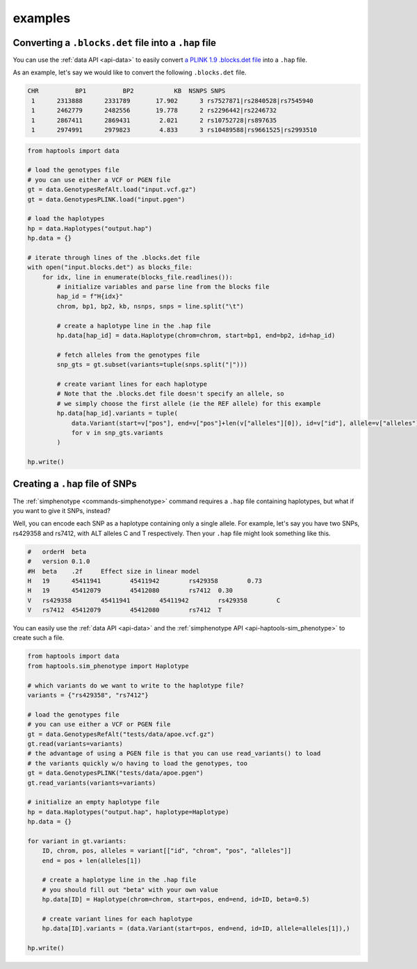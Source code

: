 .. _api-examples:


examples
========

Converting a ``.blocks.det`` file into a ``.hap`` file
~~~~~~~~~~~~~~~~~~~~~~~~~~~~~~~~~~~~~~~~~~~~~~~~~~~~~~
You can use the :ref:`data API <api-data>` to easily convert `a PLINK 1.9 .blocks.det file <https://www.cog-genomics.org/plink/1.9/formats#blocks>`_ into a ``.hap`` file.

As an example, let's say we would like to convert the following ``.blocks.det`` file.

.. code-block::

  CHR          BP1          BP2           KB  NSNPS SNPS
   1      2313888      2331789       17.902      3 rs7527871|rs2840528|rs7545940
   1      2462779      2482556       19.778      2 rs2296442|rs2246732
   1      2867411      2869431        2.021      2 rs10752728|rs897635
   1      2974991      2979823        4.833      3 rs10489588|rs9661525|rs2993510

.. code-block:: python

    from haptools import data

    # load the genotypes file
    # you can use either a VCF or PGEN file
    gt = data.GenotypesRefAlt.load("input.vcf.gz")
    gt = data.GenotypesPLINK.load("input.pgen")

    # load the haplotypes
    hp = data.Haplotypes("output.hap")
    hp.data = {}

    # iterate through lines of the .blocks.det file
    with open("input.blocks.det") as blocks_file:
        for idx, line in enumerate(blocks_file.readlines()):
            # initialize variables and parse line from the blocks file
            hap_id = f"H{idx}"
            chrom, bp1, bp2, kb, nsnps, snps = line.split("\t")

            # create a haplotype line in the .hap file
            hp.data[hap_id] = data.Haplotype(chrom=chrom, start=bp1, end=bp2, id=hap_id)

            # fetch alleles from the genotypes file
            snp_gts = gt.subset(variants=tuple(snps.split("|")))

            # create variant lines for each haplotype
            # Note that the .blocks.det file doesn't specify an allele, so
            # we simply choose the first allele (ie the REF allele) for this example
            hp.data[hap_id].variants = tuple(
                data.Variant(start=v["pos"], end=v["pos"]+len(v["alleles"][0]), id=v["id"], allele=v["alleles"][0])
                for v in snp_gts.variants
            )

    hp.write()

.. _api-examples-snps2hap:

Creating a ``.hap`` file of SNPs
~~~~~~~~~~~~~~~~~~~~~~~~~~~~~~~~
The :ref:`simphenotype <commands-simphenotype>` command requires a ``.hap`` file containing haplotypes, but what if you want to give it SNPs, instead?

Well, you can encode each SNP as a haplotype containing only a single allele. For example, let's say you have two SNPs, rs429358 and rs7412, with ALT alleles C and T respectively. Then your ``.hap`` file might look something like this.

.. code-block::

    #	orderH	beta
    #	version	0.1.0
    #H	beta	.2f	Effect size in linear model
    H	19	45411941	45411942	rs429358	0.73
    H	19	45412079	45412080	rs7412	0.30
    V	rs429358	45411941	45411942	rs429358	C
    V	rs7412	45412079	45412080	rs7412	T

You can easily use the :ref:`data API <api-data>` and the :ref:`simphenotype API <api-haptools-sim_phenotype>` to create such a file.

.. code-block:: python

    from haptools import data
    from haptools.sim_phenotype import Haplotype

    # which variants do we want to write to the haplotype file?
    variants = {"rs429358", "rs7412"}

    # load the genotypes file
    # you can use either a VCF or PGEN file
    gt = data.GenotypesRefAlt("tests/data/apoe.vcf.gz")
    gt.read(variants=variants)
    # the advantage of using a PGEN file is that you can use read_variants() to load
    # the variants quickly w/o having to load the genotypes, too
    gt = data.GenotypesPLINK("tests/data/apoe.pgen")
    gt.read_variants(variants=variants)

    # initialize an empty haplotype file
    hp = data.Haplotypes("output.hap", haplotype=Haplotype)
    hp.data = {}

    for variant in gt.variants:
        ID, chrom, pos, alleles = variant[["id", "chrom", "pos", "alleles"]]
        end = pos + len(alleles[1])

        # create a haplotype line in the .hap file
        # you should fill out "beta" with your own value
        hp.data[ID] = Haplotype(chrom=chrom, start=pos, end=end, id=ID, beta=0.5)

        # create variant lines for each haplotype
        hp.data[ID].variants = (data.Variant(start=pos, end=end, id=ID, allele=alleles[1]),)

    hp.write()
